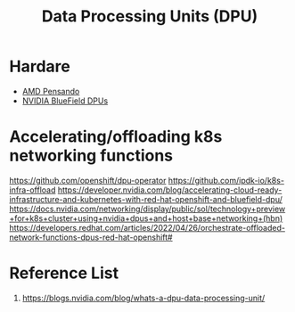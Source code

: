 :PROPERTIES:
:ID:       f4ac2a9c-8682-4b73-bcf4-deffe72c11b8
:END:
#+title: Data Processing Units (DPU)

* Hardare
+ [[id:d82a1460-2154-4479-b604-d5459dc53f90][AMD Pensando]]
+ [[id:cd31b22c-54f5-4b36-b175-11f26abf9563][NVIDIA BlueField DPUs]] 

* Accelerating/offloading k8s networking functions

https://github.com/openshift/dpu-operator
https://github.com/ipdk-io/k8s-infra-offload
https://developer.nvidia.com/blog/accelerating-cloud-ready-infrastructure-and-kubernetes-with-red-hat-openshift-and-bluefield-dpu/
https://docs.nvidia.com/networking/display/public/sol/technology+preview+for+k8s+cluster+using+nvidia+dpus+and+host+base+networking+(hbn)
https://developers.redhat.com/articles/2022/04/26/orchestrate-offloaded-network-functions-dpus-red-hat-openshift#
 
* Reference List
1. https://blogs.nvidia.com/blog/whats-a-dpu-data-processing-unit/
